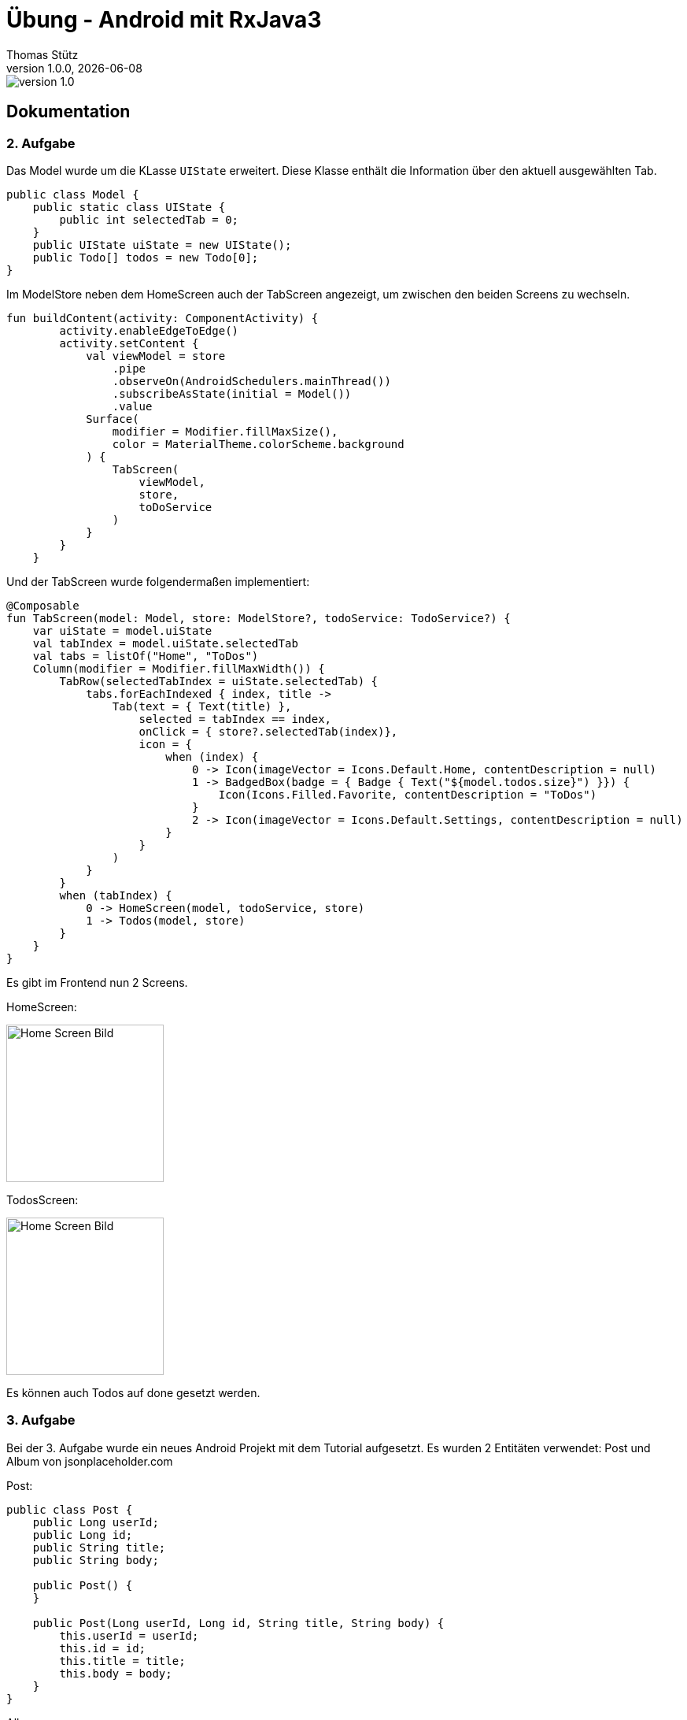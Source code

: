 = Übung - Android mit RxJava3
Thomas Stütz
1.0.0, {docdate}
:imagesdir: img
:icons: font
:sectnums:    // Nummerierung der Überschriften / section numbering
// :toc:
// :toclevels: 1
:experimental:
//https://gist.github.com/dcode/0cfbf2699a1fe9b46ff04c41721dda74?permalink_comment_id=3948218
ifdef::env-github[]
:tip-caption: :bulb:
:note-caption: :information_source:
:important-caption: :heavy_exclamation_mark:
:caution-caption: :fire:
:warning-caption: :warning:
endif::[]

image::https://img.shields.io/badge/version-1.0.0-blue[]

[sidcrete]
== Dokumentation 

=== 2. Aufgabe
Das Model wurde um die KLasse `UIState` erweitert. Diese Klasse enthält die Information über den aktuell ausgewählten Tab.

[source,java]
----
public class Model {
    public static class UIState {
        public int selectedTab = 0;
    }
    public UIState uiState = new UIState();
    public Todo[] todos = new Todo[0];
}
----

Im ModelStore neben dem HomeScreen auch der TabScreen angezeigt, um zwischen den beiden Screens zu wechseln.

[source,java]
----
fun buildContent(activity: ComponentActivity) {
        activity.enableEdgeToEdge()
        activity.setContent {
            val viewModel = store
                .pipe
                .observeOn(AndroidSchedulers.mainThread())
                .subscribeAsState(initial = Model())
                .value
            Surface(
                modifier = Modifier.fillMaxSize(),
                color = MaterialTheme.colorScheme.background
            ) {
                TabScreen(
                    viewModel,
                    store,
                    toDoService
                )
            }
        }
    }
----

Und der TabScreen wurde folgendermaßen implementiert:
[source,java]
----
@Composable
fun TabScreen(model: Model, store: ModelStore?, todoService: TodoService?) {
    var uiState = model.uiState
    val tabIndex = model.uiState.selectedTab
    val tabs = listOf("Home", "ToDos")
    Column(modifier = Modifier.fillMaxWidth()) {
        TabRow(selectedTabIndex = uiState.selectedTab) {
            tabs.forEachIndexed { index, title ->
                Tab(text = { Text(title) },
                    selected = tabIndex == index,
                    onClick = { store?.selectedTab(index)},
                    icon = {
                        when (index) {
                            0 -> Icon(imageVector = Icons.Default.Home, contentDescription = null)
                            1 -> BadgedBox(badge = { Badge { Text("${model.todos.size}") }}) {
                                Icon(Icons.Filled.Favorite, contentDescription = "ToDos")
                            }
                            2 -> Icon(imageVector = Icons.Default.Settings, contentDescription = null)
                        }
                    }
                )
            }
        }
        when (tabIndex) {
            0 -> HomeScreen(model, todoService, store)
            1 -> Todos(model, store)
        }
    }
}
----

Es gibt im Frontend nun 2 Screens. 

HomeScreen:

image::homescreen.png[Home Screen Bild,200]

TodosScreen:

image::todoscreen.png[Home Screen Bild,200]

Es können auch Todos auf done gesetzt werden.

=== 3. Aufgabe
Bei der 3. Aufgabe wurde ein neues Android Projekt mit dem Tutorial aufgesetzt. Es wurden 2 Entitäten verwendet: Post und Album von jsonplaceholder.com 

Post:
[source,java]
----
public class Post {
    public Long userId;
    public Long id;
    public String title;
    public String body;

    public Post() {
    }

    public Post(Long userId, Long id, String title, String body) {
        this.userId = userId;
        this.id = id;
        this.title = title;
        this.body = body;
    }
}
----

Album:
[source,java]
----
public class Album {
    public Long userId;
    public Long id;
    public String title;

    public Album() {
    }

    public Album(Long userId, Long id, String title) {
        this.userId = userId;
        this.id = id;
        this.title = title;
    }
}
----

Das Model sieht deshalb folgendermaßen aus:
[source,java]
----
public class Model {
    public Post[] posts = new Post[0];
    public Album[] albums = new Album[0];

    public static class UIState {
        public int selectedTab = 0;
    }

    public UIState uiState = new UIState();
}
----

Daraus ergibt sich folgende Dateistruktur: 

image::struktur_post.png[Home Screen Bild,200]

Die Posts und Albums werden auf zwei verschiedenen Screens angezeigt, die per Navbar geswitched werden können. Der HomeScreen wurde so geändert, dass 2 Buttons auf dem Homescreen sind, womit man alle posts bzw. alle albums laden kann. 

[source,java]
----
@Composable
fun HomeScreen(model: Model, postService: PostService?, albumService: AlbumService?, store: ModelStore?) {
    val posts = model.posts
    val albums = model.albums
    Column {
        Row {
            Text(text = "Welcome to HomeScreen", fontSize = 20.sp)
        }
        Row(Modifier.align(Alignment.CenterHorizontally)) {
            Text("${posts.size} Posts have been loaded")
        }
        Row(Modifier.align(Alignment.CenterHorizontally)) {
            Button(modifier = Modifier.padding(16.dp),
                onClick = { postService?.getAll() }) {
                Text("load all Posts now")
            }
        }
        Row(Modifier.align(Alignment.CenterHorizontally)) {
            Text("${albums.size} Albums have been loaded")
        }
        Row(Modifier.align(Alignment.CenterHorizontally)) {
            Button(modifier = Modifier.padding(16.dp),
                onClick = { albumService?.getAll() }) {
                Text("load all Albums now")
            }
        }
    }
}
----

Homescreen:

image::homescreen_posts.png[Home Screen Bild,200]


Die AlbumView und PostView sehen relativ gleich aus: 
[source,java]
----
@Composable
fun Albums(model: Model, modifier: Modifier = Modifier) {
    val albums = model.albums
    LazyColumn(
        modifier = modifier.padding(16.dp)
    ) {
        items(albums.size) { index ->
            AlbumRow(album = albums[index])
            HorizontalDivider()
        }
    }
}

@Composable
fun AlbumRow(album: Album) {
    Row(
        modifier = Modifier
            .fillMaxWidth()
            .padding(8.dp),
        verticalAlignment = Alignment.CenterVertically
    ) {
        Text(
            text = album.title,
            style = MaterialTheme.typography.bodySmall
        )
        Spacer(modifier = Modifier.width(8.dp))
        Text(
            text = album.id.toString(),
            style = MaterialTheme.typography.bodySmall
        )
    }
}
----

Albumscreen: 

image::albumview.png[Home Screen Bild,200]

Postscreen:

image::postview.png[Home Screen Bild,200]

[sidcrete]
== Dokumentation

* Dokumentieren Sie hier grob Ihre durchgeführten Arbeiten, mit

** Datenmodell
** Screenshots und
** textuelle Übersicht über die erledigten Aufgaben.
** Ev. Links zu den einzelnen Teilen

IMPORTANT: Ziel ist es, dass die von Ihnen geleistete Arbeit auch "gefunden" und korrekt bewertet wird.

== Aufgabe - Erstellen Sie das Basisprojekt

* Erstellen Sie in diesem Repo ein Android-Projekt im Verzeichnis `todo`.

* Verwenden Sie hierzu als Arbeitsanleitung folgendes Tutorial https://htl-leonding-college.github.io/android-reactive-java-todo[Android Lab: Reactive App with Java^]


== Aufgabe - Überarbeiten Sie das Frontend

* Erstellen Sie ein eigenes Frontend mit Übersichtsseite und Detailseite.
** https://developer.android.com/develop/ui/compose/components[Material components in Compose^]
** https://www.composables.com/[Discover every Jetpack Compose Component in one place^]

* Versuchen Sie bei der Gestaltung die UI-Gestaltungsprinzipien einzuhalten:

** https://maze.co/collections/ux-ui-design/ui-design-principles/[The 6 key principles of UI design^]
** https://medium.com/@NALSengineering/10-principles-in-ui-design-enhancing-user-experience-through-practical-examples-9d519e91b515[10 Principles in UI Design: Enhancing User Experience through Practical Examples^]
** https://hackernoon.com/10-essential-mobile-app-ui-design-principles-for-building-outstanding-apps[10 Essential Mobile App UI Design Principles for Building Outstanding Apps^]

== Aufgabe - Android-Projekt mit mehreren Entitäten

* Erstellen Sie ein neues Android-Projekt mit mehreren Entitäten und auch mit DTOs

** REST-Service-Client
** Business Logik mit RxJava
** Ausgabe der Daten auf UI (Jetpack Compose)

* Verwenden Sie hierzu ein neues Unterverzeichnis.

